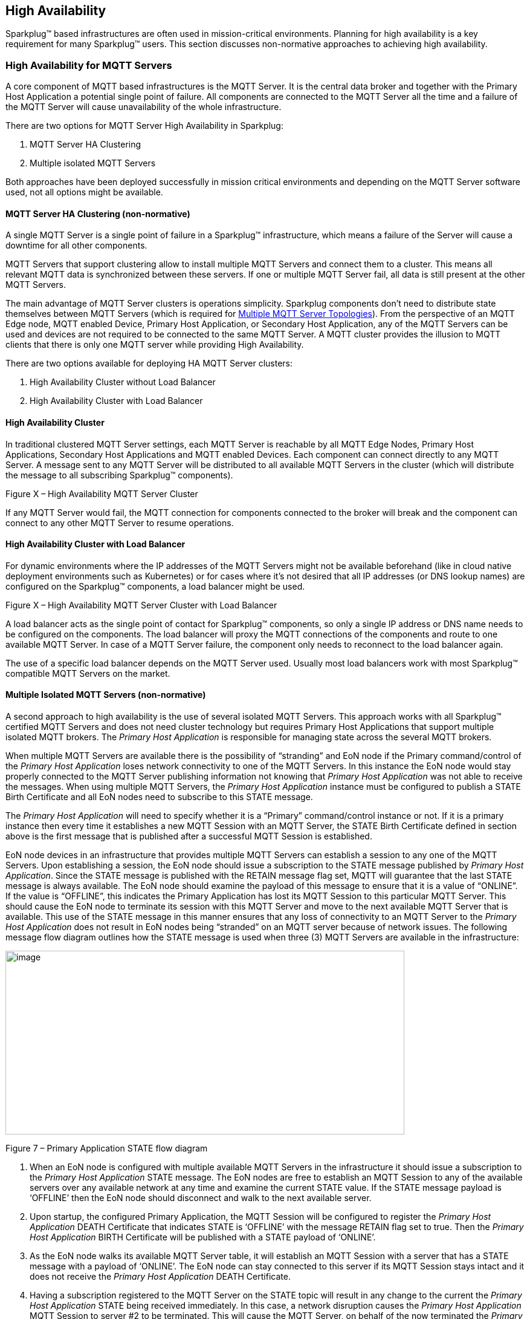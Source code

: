 ////
Copyright © 2016-2021 The Eclipse Foundation, Cirrus Link Solutions, and others

This program and the accompanying materials are made available under the
terms of the Eclipse Public License v. 2.0 which is available at
https://www.eclipse.org/legal/epl-2.0.

SPDX-License-Identifier: EPL-2.0

_Sparkplug™ and the Sparkplug™ logo are trademarks of the Eclipse Foundation_
////

[[high_availability]]
== High Availability

Sparkplug™ based infrastructures are often used in mission-critical environments. Planning for high availability is a key requirement for many Sparkplug™ users. This section discusses non-normative approaches to achieving high availability.

[[high_availability_for_mqtt_servers]]
=== High Availability for MQTT Servers

A core component of MQTT based infrastructures is the MQTT Server. It is the central data broker and together with the Primary Host Application a potential single point of failure. All components are connected to the MQTT Server all the time and a failure of the MQTT Server will cause unavailability of the whole infrastructure.

There are two options for MQTT Server High Availability in Sparkplug:

. MQTT Server HA Clustering
. Multiple isolated MQTT Servers

Both approaches have been deployed successfully in mission critical environments and depending on the MQTT Server software used, not all options might be available.

[[high_availability_ha_clusters]]
==== MQTT Server HA Clustering (non-normative)

A single MQTT Server is a single point of failure in a Sparkplug™ infrastructure, which means a failure of the Server will cause a downtime for all other components.

MQTT Servers that support clustering allow to install multiple MQTT Servers and connect them to a cluster. This means all relevant MQTT data is synchronized between these servers. If one or multiple MQTT Server fail, all data is still present at the other MQTT Servers.

The main advantage of MQTT Server clusters is operations simplicity. Sparkplug components don't need to distribute state themselves between MQTT Servers (which is required for <<high_availability_multiple_mqtt_server_topology,Multiple MQTT Server Topologies>>). From the perspective of an MQTT Edge node, MQTT enabled Device, Primary Host Application, or Secondary Host Application, any of the MQTT Servers can be used and devices are not required to be connected to the same MQTT Server. A MQTT cluster provides the illusion to MQTT clients that there is only one MQTT server while providing High Availability.

There are two options available for deploying HA MQTT Server clusters:

. High Availability Cluster without Load Balancer
. High Availability Cluster with Load Balancer


[[high_availability_cluster]]
==== High Availability Cluster

In traditional clustered MQTT Server settings, each MQTT Server is reachable by all MQTT Edge Nodes, Primary Host Applications, Secondary Host Applications and MQTT enabled Devices. Each component can connect directly to any MQTT Server. A message sent to any MQTT Server will be distributed to all available MQTT Servers in the cluster (which will distribute the message to all subscribing Sparkplug™ components).


// TODO: Add Picture

Figure X – High Availability MQTT Server Cluster

If any MQTT Server would fail, the MQTT connection for components connected to the broker will break and the component can connect to any other MQTT Server to resume operations.


[[high_availability_cluster_with_load_balancer]]
==== High Availability Cluster with Load Balancer

For dynamic environments where the IP addresses of the MQTT Servers might not be available beforehand (like in cloud native deployment environments such as Kubernetes) or for cases where it's not desired that all IP addresses (or DNS lookup names) are configured on the Sparkplug™ components, a load balancer might be used.

Figure X – High Availability MQTT Server Cluster with Load Balancer

A load balancer acts as the single point of contact for Sparkplug™ components, so only a single IP address or DNS name needs to be configured on the components. The load balancer will proxy the MQTT connections of the components and route to one available MQTT Server. In case of a MQTT Server failure, the component only needs to reconnect to the load balancer again.

The use of a specific load balancer depends on the MQTT Server used. Usually most load balancers work with most Sparkplug™ compatible MQTT Servers on the market.


[[high_availability_multiple_mqtt_server_topology]]
==== Multiple Isolated MQTT Servers (non-normative)

A second approach to high availability is the use of several isolated MQTT Servers. This approach works with all Sparkplug™ certified MQTT Servers and does not need cluster technology but requires Primary Host Applications that support multiple isolated MQTT brokers. The _Primary Host Application_ is responsible for managing state across the several MQTT brokers.

When multiple MQTT Servers are available there is the possibility of “stranding” and EoN node if the Primary command/control of the _Primary Host Application_ loses network connectivity to one of the MQTT Servers. In this instance the EoN node would stay properly connected to the MQTT Server publishing information not knowing that _Primary Host Application_ was not able to receive the messages. When using multiple MQTT Servers, the _Primary Host Application_ instance must be configured to publish a STATE Birth Certificate and all EoN nodes need to subscribe to this STATE message.

The _Primary Host Application_ will need to specify whether it is a “Primary” command/control instance or not. If it is a primary instance then every time it establishes a new MQTT Session with an MQTT Server, the STATE Birth Certificate defined in section above is the first message that is published after a successful MQTT Session is established.

EoN node devices in an infrastructure that provides multiple MQTT Servers can establish a session to any one of the MQTT Servers. Upon establishing a session, the EoN node should issue a subscription to the STATE message published by _Primary Host Application_. Since the STATE message is published with the RETAIN message flag set, MQTT will guarantee that the last STATE message is always available. The EoN node should examine the payload of this message to ensure that it is a value of “ONLINE”. If the value is “OFFLINE”, this indicates the Primary Application has lost its MQTT Session to this particular MQTT Server. This should cause the EoN node to terminate its session with this MQTT Server and move to the next available MQTT Server that is available. This use of the STATE message in this manner ensures that any loss of connectivity to an MQTT Server to the _Primary Host Application_ does not result in EoN nodes being “stranded” on an MQTT server because of network issues. The following message flow diagram outlines how the STATE message is used when three (3) MQTT Servers are available in the infrastructure:

image:extracted-media/media/image11.png[image,width=660,height=304]

Figure 7 – Primary Application STATE flow diagram

[arabic]
. When an EoN node is configured with multiple available MQTT Servers in the infrastructure it should issue a subscription to the _Primary Host Application_ STATE message. The EoN nodes are free to establish an MQTT Session to any of the available servers over any available network at any time and examine the current STATE value. If the STATE message payload is ‘OFFLINE’ then the EoN node should disconnect and walk to the next available server.
. Upon startup, the configured Primary Application, the MQTT Session will be configured to register the _Primary Host Application_ DEATH Certificate that indicates STATE is ‘OFFLINE’ with the message RETAIN flag set to true. Then the _Primary Host Application_ BIRTH Certificate will be published with a STATE payload of ‘ONLINE’.
. As the EoN node walks its available MQTT Server table, it will establish an MQTT Session with a server that has a STATE message with a payload of ‘ONLINE’. The EoN node can stay connected to this server if its MQTT Session stays intact and it does not receive the _Primary Host Application_ DEATH Certificate.
. Having a subscription registered to the MQTT Server on the STATE topic will result in any change to the current the _Primary Host Application_ STATE being received immediately. In this case, a network disruption causes the _Primary Host Application_ MQTT Session to server #2 to be terminated. This will cause the MQTT Server, on behalf of the now terminated the _Primary Host Application_ MQTT Client to publish the DEATH certificate to anyone that is currently subscribed to it. Upon receipt of the _Primary Host Application_ DEATH Certificate this EoN node will move to the next MQTT Server in its table.
. The EoN node moved to the next available MQTT Server and since the current STATE on this server is ‘ONLINE’, it can stay connected.
. In the meantime, the network disruption between _Primary Host Application_ and MQTT Server #2 has been corrected. The _Primary Host Application_ has a new MQTT Session established to server #2 with an update Birth Certificate of ‘ONLINE’. Now MQTT Server #2 is ready to accept new EoN node session requests.

////
[[high_availability_other_considerations]]
=== Other High Availability considerations

[[high_availability_client_message_buffering]]
==== Client Message Buffering (non-normative)

////
